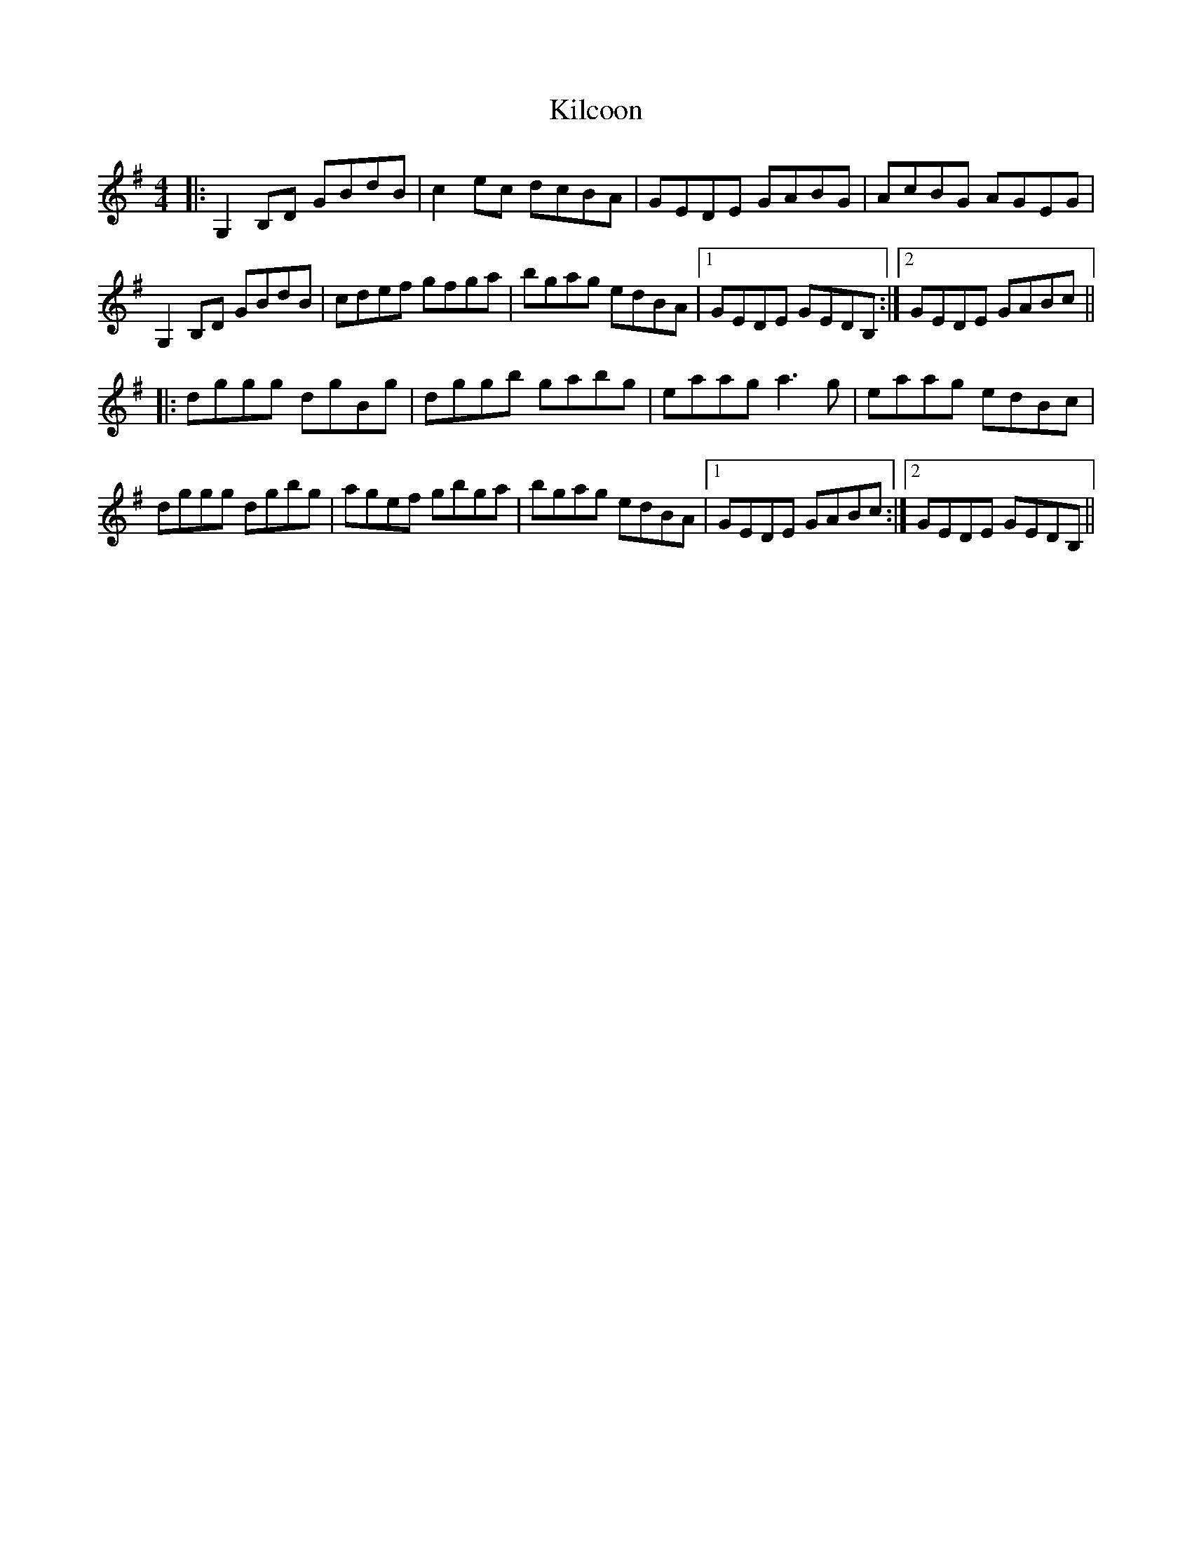 X: 21534
T: Kilcoon
R: reel
M: 4/4
K: Gmajor
|:G,2B,D GBdB|c2ec dcBA|GEDE GABG|AcBG AGEG|
G,2B,D GBdB|cdef gfga|bgag edBA|1 GEDE GEDB,:|2 GEDE GABc||
|:dggg dgBg|dggb gabg|eaag a3g|eaag edBc|
dggg dgbg|agef gbga|bgag edBA|1 GEDE GABc:|2 GEDE GEDB,||

